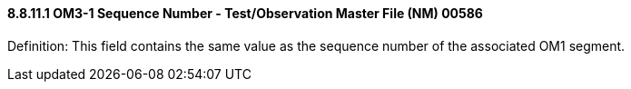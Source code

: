 ==== 8.8.11.1 OM3-1 Sequence Number - Test/Observation Master File (NM) 00586

Definition: This field contains the same value as the sequence number of the associated OM1 segment.

